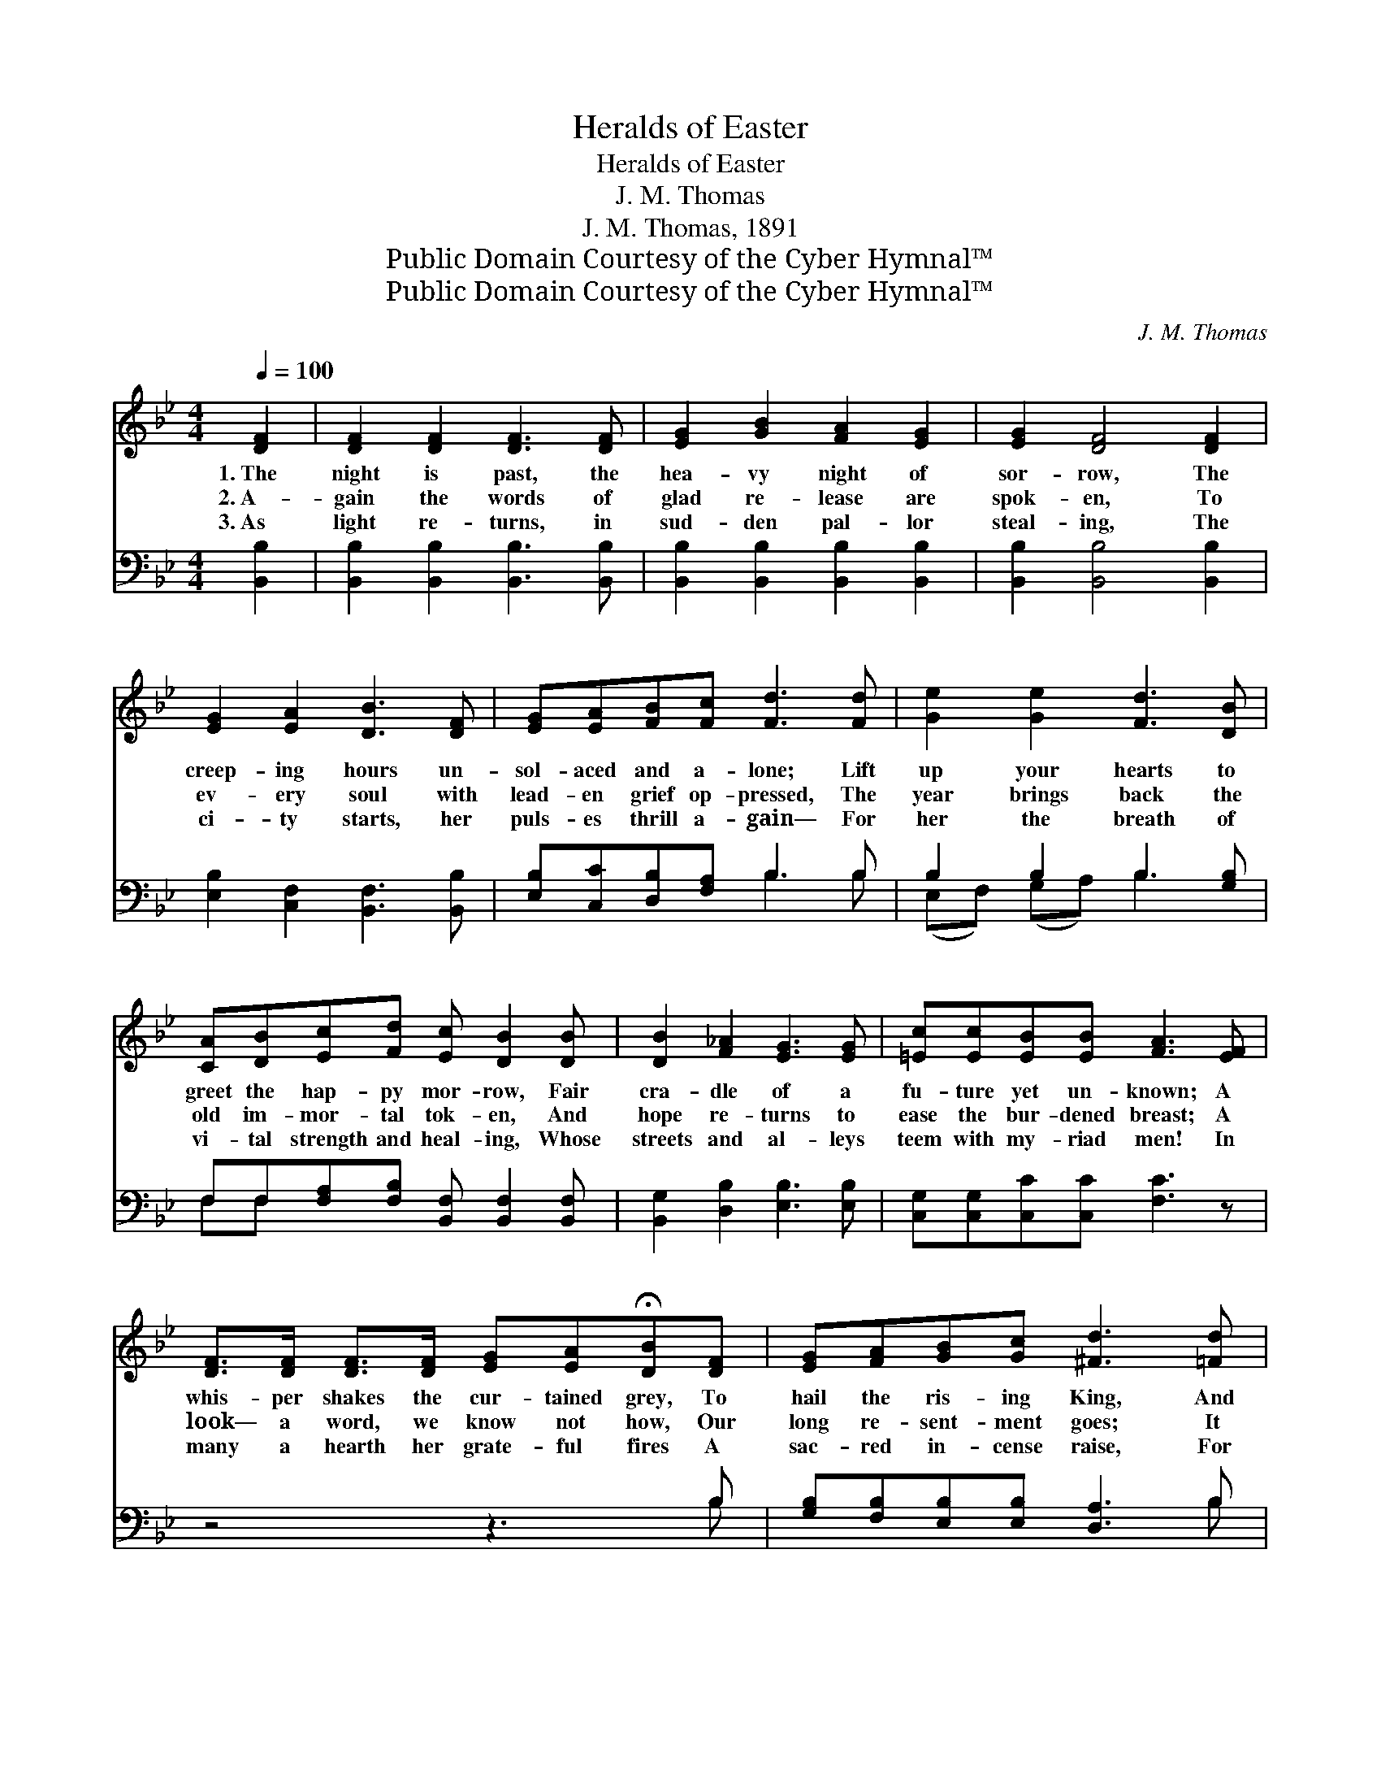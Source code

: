 X:1
T:Heralds of Easter
T:Heralds of Easter
T:J. M. Thomas
T:J. M. Thomas, 1891
T:Public Domain Courtesy of the Cyber Hymnal™
T:Public Domain Courtesy of the Cyber Hymnal™
C:J. M. Thomas
Z:Public Domain
Z:Courtesy of the Cyber Hymnal™
%%score 1 ( 2 3 )
L:1/8
Q:1/4=100
M:4/4
K:Bb
V:1 treble 
V:2 bass 
V:3 bass 
V:1
 [DF]2 | [DF]2 [DF]2 [DF]3 [DF] | [EG]2 [GB]2 [FA]2 [EG]2 | [EG]2 [DF]4 [DF]2 | %4
w: 1.~The|night is past, the|hea- vy night of|sor- row, The|
w: 2.~A-|gain the words of|glad re- lease are|spok- en, To|
w: 3.~As|light re- turns, in|sud- den pal- lor|steal- ing, The|
 [EG]2 [EA]2 [DB]3 [DF] | [EG][EA][FB][Fc] [Fd]3 [Fd] | [Ge]2 [Ge]2 [Fd]3 [DB] | %7
w: creep- ing hours un-|sol- aced and a- lone; Lift|up your hearts to|
w: ev- ery soul with|lead- en grief op- pressed, The|year brings back the|
w: ci- ty starts, her|puls- es thrill a- gain— For|her the breath of|
 [CA][DB][Ec][Fd] [Ec] [DB]2 [DB] | [DB]2 [F_A]2 [EG]3 [EG] | [=Ec][Ec][EB][EB] [FA]3 [EF] | %10
w: greet the hap- py mor- row, Fair|cra- dle of a|fu- ture yet un- known; A|
w: old im- mor- tal tok- en, And|hope re- turns to|ease the bur- dened breast; A|
w: vi- tal strength and heal- ing, Whose|streets and al- leys|teem with my- riad men! In|
 [DF]>[DF] [DF]>[DF] [EG][EA]!fermata![DB][DF] | [EG][FA][GB][Gc] [^Fd]3 [=Fd] | %12
w: whis- per shakes the cur- tained grey, To|hail the ris- ing King, And|
w: look— a word, we know not how, Our|long re- sent- ment goes; It|
w: many a hearth her grate- ful fires A|sac- red in- cense raise, For|
 [Ge]>[Ge] [Ge][Ge] [Fd]>[=E^c] [Fd][FB] | [Ec]>[Ec] [DB][CA] [DB]3 ||"^Refrain" z | %15
w: on the crys- tal air of day The|bells be- gin to ring.||
w: melts be- fore a sweet- er vow, To|van- ish like the snows.||
w: still the tame- less heart as- pires And|burns in prayers and praise.||
 z3 [Fd] [Ge]>[Ge] [Fd][Fc] | [Fd]3 [Fd] [Ge]>[Ge] [Fd][Fc] | [Fd]>[Fd] [Fd][Fd] [Fd]3 [Ff] | %18
w: |||
w: The bells be- gin to|ring, The bells be- gin to|ring, to ring, to ring, And|
w: |||
 [Ff][Fd][Fd][FB] [GB][EG] [EG]>[EG] | [DF]>[DB] [Fc]>[Fc] [Fd]3 [Fd] | %20
w: ||
w: on the crys- tal air of day The|bells be- gin to ring, Ring|
w: ||
 .[Ge]2 .[Ge]2 .[Fd]2 .[Ec]2 | [DB]6 |] %22
w: ||
w: on, glad bells, ring|on.|
w: ||
V:2
 [B,,B,]2 | [B,,B,]2 [B,,B,]2 [B,,B,]3 [B,,B,] | [B,,B,]2 [B,,B,]2 [B,,B,]2 [B,,B,]2 | %3
w: ~|~ ~ ~ ~|~ ~ ~ ~|
 [B,,B,]2 [B,,B,]4 [B,,B,]2 | [E,B,]2 [C,F,]2 [B,,F,]3 [B,,B,] | [E,B,][C,C][D,B,][F,A,] B,3 B, | %6
w: ~ ~ ~|~ ~ ~ ~|~ ~ ~ ~ ~ ~|
 B,2 B,2 B,3 [G,B,] | F,F,[F,A,][F,B,] [B,,F,] [B,,F,]2 [B,,F,] | [B,,G,]2 [D,B,]2 [E,B,]3 [E,B,] | %9
w: ~ ~ ~ ~|~ ~ ~ ~ ~ ~ ~|~ ~ ~ ~|
 [C,G,][C,G,][C,C][C,C] [F,C]3 z | z4 z3 B, | [G,B,][F,B,][E,B,][E,B,] [D,A,]3 B, | %12
w: ~ ~ ~ ~ ~|~|~ ~ ~ ~ ~ ~|
 [E,B,]>[F,B,] [G,B,][A,B,] B,>B, B,[D,B,] | [E,G,]>[E,G,] F,F, [B,,F,]3 || B, | %15
w: ~ ~ ~ ~ ~ ~ ~ ~|~ ~ ~ ~ ~|Oh,|
 [F,A,]2 z B, [E,B,]2 z [F,A,] | B,3 B, [E,B,]3/2 z3/2 [F,A,] | B, z3 B,2 z B, | %18
w: hark! oh, hark! Oh,|hark! oh, hark! Oh,|hark! hark! *|
 [B,D]B,B,[D,B,] [E,E][E,B,] [E,B,]>[E,B,] | [F,B,]>[F,B,] [F,A,]>[F,A,] [B,,B,]3 [B,,B,] | %20
w: ||
 [E,B,]2 [G,B,]2 B,2 [F,A,]2 | [B,,F,]6 |] %22
w: ||
V:3
 x2 | x8 | x8 | x8 | x8 | x4 B,3 B, | (E,F,) (G,A,) B,3 x | F,F, x6 | x8 | x8 | x7 B, | x7 B, | %12
 x4 B,>B, B, x | x2 F,F, x3 || B, | x3 B, x4 | B,3 B, x4 | B, x2 B,2 B, x2 | x B,B, x5 | x8 | %20
 x4 B,2 x2 | x6 |] %22

